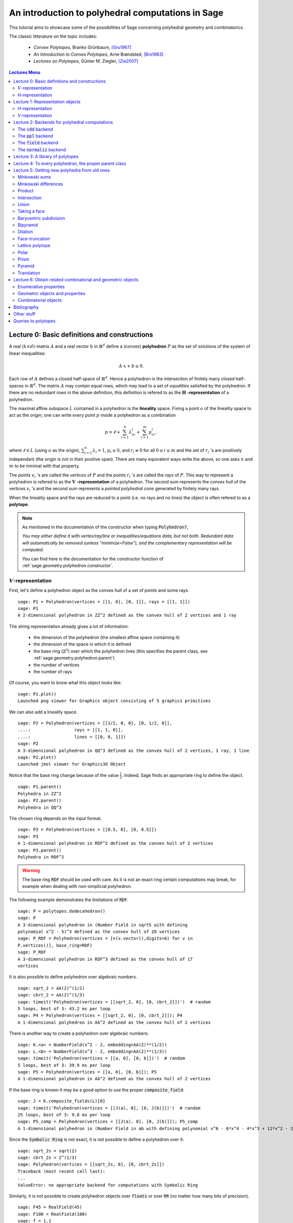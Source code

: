 .. -*- coding: utf-8 -*-

.. linkall

.. _lectures:

==================================================
An introduction to polyhedral computations in Sage
==================================================

.. MODULEAUTHOR:: sarah-marie belcastro <smbelcas@toroidalsnark.net>, Jean-Philippe Labbé <labbe@math.fu-berlin.de>

This tutorial aims to showcase some of the possibilities of Sage concerning
polyhedral geometry and combinatorics.

The classic litterature on the topic includes:

 - *Convex Polytopes*, Branko Grünbaum, [Gru1967]_
 - *An Introduction to Convex Polytopes*, Arne Brøndsted, [Bro1983]_
 - *Lectures on Polytopes*, Günter M. Ziegler, [Zie2007]_

.. contents:: Lectures Menu
    :depth: 2

Lecture 0: Basic definitions and constructions
==============================================

A real :math:`(k\times d)`-matrix :math:`A` and a real vector :math:`b`
in :math:`\mathbb{R}^d` define a (convex) **polyhedron** :math:`P` as the set of solutions 
of the system of linear inequalities:

.. MATH::
    A\cdot x + b \geq 0.

Each row of :math:`A` defines a closed half-space of :math:`\mathbb{R}^d`.
Hence a polyhedron is the intersection of finitely many closed half-spaces in
:math:`\mathbb{R}^d`. The matrix :math:`A` may contain equal rows, which may lead to a
set of *equalities* satisfied by the polyhedron. If there are no redundant rows 
in the above definition, this definition is refered to as the 
:math:`\mathbf{H}` **-representation** of a polyhedron.

The maximal affine subspace :math:`L` contained in a polyhedron is the
**lineality** space. Fixing a point :math:`o` of the lineality space to act 
as the *origin*, one can write every point :math:`p` inside a polyhedron as a combination

.. MATH::
    p = \ell +\sum_{i=1}^{n}\lambda_iv_i+\sum_{i=1}^{m}\mu_ir_i,

where :math:`\ell\in L` (using :math:`o` as the origin), :math:`\sum_{i=1}^n\lambda_i=1`, 
:math:`\mu_i\geq0`, and :math:`r_i\neq0` for all :math:`0\leq i\leq m` and the 
set of :math:`r_i` 's are positively independant (the origin is not in their positive span). 
There are many equivalent ways write the above, so one asks :math:`n` and :math:`m` 
to be minimal with that property.

The points :math:`v_i` 's are called the *vertices* of :math:`P` and the points
:math:`r_i` 's are called the *rays* of :math:`P`.
This way to represent a polyhedron is refered to as the
:math:`\mathbf{V}` **-representation** of a polyhedron. The second sum represents the *convex
hull* of the vertices :math:`v_i` 's and the second sum represents a *pointed
polyhedral cone* generated by finitely many rays.

When the lineality space and the rays are reduced to a point (i.e. no rays and
no lines) the object is often refered to as a **polytope**.

.. note :: As mentioned in the documentation of the constructor when typing :code:`Polyhedron?`, 

    *You may either define it with vertex/ray/line or
    inequalities/equations data, but not both. Redundant data will
    automatically be removed (unless "minimize=False"), and the
    complementary representation will be computed.*

    You can find here is the documentation for the constructor function of :ref:`sage.geometry.polyhedron.constructor`.

:math:`V`-representation
------------------------

First, let's define a polyhedron object as the convex hull of a set of points
and some rays.

::

    sage: P1 = Polyhedron(vertices = [[1, 0], [0, 1]], rays = [[1, 1]])
    sage: P1
    A 2-dimensional polyhedron in ZZ^2 defined as the convex hull of 2 vertices and 1 ray

.. end of output

The string representation already gives a lot of information:

 - the dimension of the polyhedron (the smallest affine space containing it)
 - the dimension of the space in which it is defined
 - the base ring (:math:`\mathbb{Z}^2`) over which the polyhedron lives (this specifies the parent class, see :ref:`sage.geometry.polyhedron.parent`)
 - the number of vertices
 - the number of rays

Of course, you want to know what this object looks like:

::

    sage: P1.plot()
    Launched png viewer for Graphics object consisting of 5 graphics primitives

.. end of output

We can also add a lineality space.

::

    sage: P2 = Polyhedron(vertices = [[1/2, 0, 0], [0, 1/2, 0]],
    ....:                 rays = [[1, 1, 0]],
    ....:                 lines = [[0, 0, 1]])
    sage: P2
    A 3-dimensional polyhedron in QQ^3 defined as the convex hull of 2 vertices, 1 ray, 1 line
    sage: P2.plot()
    Launched jmol viewer for Graphics3d Object

.. end of output

Notice that the base ring change because of the value :math:`\frac{1}{2}`.
Indeed, Sage finds an appropriate ring to define the object.

::

    sage: P1.parent()
    Polyhedra in ZZ^2
    sage: P2.parent()
    Polyhedra in QQ^3

.. end of output

The chosen ring depends on the input format.

::

    sage: P3 = Polyhedron(vertices = [[0.5, 0], [0, 0.5]])
    sage: P3
    A 1-dimensional polyhedron in RDF^2 defined as the convex hull of 2 vertices
    sage: P3.parent()
    Polyhedra in RDF^2

.. end of output

.. WARNING::

    The base ring :code:`RDF` should be used with care. As it is not an exact
    ring certain computations may break, for example when dealing with
    non-simplicial polyhedron.


The following example demonstrates the limitations of :code:`RDF`.

::

    sage: P = polytopes.dodecahedron()
    sage: P
    A 3-dimensional polyhedron in (Number Field in sqrt5 with defining
    polynomial x^2 - 5)^3 defined as the convex hull of 20 vertices
    sage: P_RDF = Polyhedron(vertices = [n(v.vector(),digits=6) for v in
    P.vertices()], base_ring=RDF)
    sage: P_RDF
    A 3-dimensional polyhedron in RDF^3 defined as the convex hull of 17
    vertices

.. end of output

It is also possible to define polyhedron over algebraic numbers.

::

    sage: sqrt_2 = AA(2)^(1/2)
    sage: cbrt_2 = AA(2)^(1/3)
    sage: timeit('Polyhedron(vertices = [[sqrt_2, 0], [0, cbrt_2]])')  # random
    5 loops, best of 3: 43.2 ms per loop
    sage: P4 = Polyhedron(vertices = [[sqrt_2, 0], [0, cbrt_2]]); P4
    A 1-dimensional polyhedron in AA^2 defined as the convex hull of 2 vertices

.. end of output

There is another way to create a polyhedron over algebraic numbers:

::

    sage: K.<a> = NumberField(x^2 - 2, embedding=AA(2)**(1/2))
    sage: L.<b> = NumberField(x^3 - 2, embedding=AA(2)**(1/3))
    sage: timeit('Polyhedron(vertices = [[a, 0], [0, b]])')  # random
    5 loops, best of 3: 39.9 ms per loop
    sage: P5 = Polyhedron(vertices = [[a, 0], [0, b]]); P5
    A 1-dimensional polyhedron in AA^2 defined as the convex hull of 2 vertices

.. end of output

If the base ring is known it may be a good option to use the proper :code:`composite_field`:

::

    sage: J = K.composite_fields(L)[0]
    sage: timeit('Polyhedron(vertices = [[J(a), 0], [0, J(b)]])')  # random
    25 loops, best of 3: 9.8 ms per loop
    sage: P5_comp = Polyhedron(vertices = [[J(a), 0], [0, J(b)]]); P5_comp
    A 1-dimensional polyhedron in (Number Field in ab with defining polynomial x^6 - 6*x^4 - 4*x^3 + 12*x^2 - 24*x - 4)^2 defined as the convex hull of 2 vertices

.. end of output

Since the :code:`Symbolic Ring` is not exact, it is not possible to define a
polyhedron over it:

::

    sage: sqrt_2s = sqrt(2)
    sage: cbrt_2s = 2^(1/3)
    sage: Polyhedron(vertices = [[sqrt_2s, 0], [0, cbrt_2s]])
    Traceback (most recent call last):
    ...
    ValueError: no appropriate backend for computations with Symbolic Ring

.. end of output

Similarly, it is not possible to create polyhedron objects over :code:`floats`
or over :code:`RR` (no matter how many bits of precision).

::

    sage: F45 = RealField(45)
    sage: F100 = RealField(100)
    sage: f = 1.1
    sage: Polyhedron(vertices=[[F45(f)]])
    Traceback (most recent call last):
    ...
    ValueError: no appropriate backend for computations with Real Field with 45
    bits of precision
    sage: Polyhedron(vertices=[[F100(f)]])
    Traceback (most recent call last):
    ...
    ValueError: no appropriate backend for computations with Real Field with
    100 bits of precision
    
    sage: FLOATS EXAMPLE

.. end of output

There is one exception, when the number of bits of precision is 53, then the
base ring is converted to :code:`RDF`:

::

    sage: F53 = RealField(53)
    sage: Polyhedron(vertices=[[F53(f)]])
    A 0-dimensional polyhedron in RDF^1 defined as the convex hull of 1 vertex
    sage: type(Polyhedron(vertices=[[F53(f)]]))
    <class 'sage.geometry.polyhedron.backend_cdd.Polyhedra_RDF_cdd_with_category.element_class'>

.. end of output

This behavior can be seen as wrong, but it allows the following to be
acceptable by Sage:

::

    sage: Polyhedron([(1.0, 2.3), (3.5, 2.0)])
    A 1-dimensional polyhedron in RDF^2 defined as the convex hull of 2 vertices

.. end of output

without having specified the base ring :code:`RDF` by the user.


`H`-representation
------------------

If a polyhedron object was constructed via a :math:`V`-representation, Sage can provide 
the :math:`H`-representation of the object. 

::

    sage: for h in P1.Hrepresentation():
    ....:     print h
    An inequality (1, 1) x - 1 >= 0
    An inequality (1, -1) x + 1 >= 0
    An inequality (-1, 1) x + 1 >= 0

.. end of output

Each line gives a row of the matrix :math:`A` and an entry of the vector :math:`b`.
The variable :math:`x` is a vector in the ambient space where :code:`P1` is
defined. The :math:`H`-representation may contain equations:

::

    sage: P3.Hrepresentation()
    (An equation (1.0, 1.0) x - 0.5 == 0,
     An inequality (-2.0, 0.0) x + 1.0 >= 0,
     An inequality (1.0, 0.0) x + 0.0 >= 0)

.. end of output

The construction of a polyhedron object via its :math:`H`-representation,
requires a precise format. Each inequality :math:`(a_{i1}, \dots, a_{id})\cdot
x + b_i \geq 0` must be written as :code:`[b_i,a_i1, ..., a_id]`. 

::

    sage: P3_H = Polyhedron(ieqs = [[1.0, -2, 0], [0, 1, 0]], eqns = [[-0.5, 1, 1]])
    sage: P3 == P3_H
    True
    sage: P3_H.Vrepresentation()
    (A vertex at (0.0, 0.5), A vertex at (0.5, 0.0))

.. end of output

It is worth using the parameter :code:`eqns` to shorten the construction of the
object. In the following example, the first four rows are the negative of the
second group of four rows.

::

    sage: H = [[0, 0, 0, 0, 0, 0, 0, 0, 1],
    ....:  [0, 0, 0, 0, 0, 0, 1, 0, 0],
    ....:  [-2, 1, 1, 1, 1, 1, 0, 0, 0],
    ....:  [0, 0, 0, 0, 0, 0, 0, 1, 0],
    ....:  [0, 0, 0, 0, 0, 0, 0, 0, -1],
    ....:  [0, 0, 0, 0, 0, 0, -1, 0, 0],
    ....:  [2, -1, -1, -1, -1, -1, 0, 0, 0],
    ....:  [0, 0, 0, 0, 0, 0, 0, -1, 0],
    ....:  [2, -1, -1, -1, -1, 0, 0, 0, 0],
    ....:  [0, 0, 0, 0, 1, 0, 0, 0, 0],
    ....:  [0, 0, 0, 1, 0, 0, 0, 0, 0],
    ....:  [0, 0, 1, 0, 0, 0, 0, 0, 0],
    ....:  [-1, 1, 1, 1, 1, 0, 0, 0, 0],
    ....:  [1, 0, 0, -1, 0, 0, 0, 0, 0],
    ....:  [0, 1, 0, 0, 0, 0, 0, 0, 0],
    ....:  [1, 0, 0, 0, -1, 0, 0, 0, 0],
    ....:  [1, 0, -1, 0, 0, 0, 0, 0, 0],
    ....:  [1, -1, 0, 0, 0, 0, 0, 0, 0]]
    sage: timeit('Polyhedron(ieqs = H)')  # random
    125 loops, best of 3: 5.99 ms per loop
    sage: timeit('Polyhedron(ieqs = H[8:], eqns = H[:4])')  # random
    125 loops, best of 3: 4.78 ms per loop
    sage: Polyhedron(ieqs = H) == Polyhedron(ieqs = H[8:], eqns = H[:4])
    True

.. end of output

Of course, this is a toy example, but it is generally worth to preprocess 
the data before defining the polyhedron if possible.


Lecture 1: Representation objects
===================================

Many objects are related to the :math:`H`- and :math:`V`-representations. Sage 
has classes implemented for them.

`H`-representation
------------------

You can store the :math:`H`-representation in a variable and use the
inequalities and equalities as objects. 

::

    sage: P3_QQ = Polyhedron(vertices = [[0.5, 0], [0, 0.5]], base_ring=QQ)
    sage: HRep = P3_QQ.Hrepresentation()
    sage: H1 = HRep[0]; H1
    An equation (2, 2) x - 1 == 0
    sage: H2 = HRep[1]; H2
    An inequality (0, -2) x + 1 >= 0
    sage: H1.<tab>
    sage: H1.A()
    (2, 2)
    sage: H1.b()
    -1
    sage: H1.is_equation()
    True
    sage: H1.is_inequality()
    False
    sage: H1.contains(vector([0,0]))
    False
    sage: H2.contains(vector([0,0]))
    True
    sage: H1.is_incident(H2)
    True

.. end of output


`V`-representation
------------------

Similarly, you can access to vertices, rays and lines of the polyhedron.

::

    sage: VRep = P2.Vrepresentation(); VRep
    (A line in the direction (0, 0, 1),
     A vertex at (0, 1/2, 0),
     A vertex at (1/2, 0, 0),
     A ray in the direction (1, 1, 0))
    sage: L = VRep[0]; L
    A line in the direction (0, 0, 1)
    sage: V = VRep[1]; V
    A vertex at (0, 1/2, 0)
    sage: R = VRep[3]; R
    A ray in the direction (1, 1, 0)
    sage: L.is_line()
    True
    sage: L.is_incident(V)
    True
    sage: R.is_incident(L)
    False
    sage: L.vector()
    (0, 0, 1)
    sage: V.vector()
    (0, 1/2, 0)

.. end of output

Lecture 2: Backends for polyhedral computations
===============================================

To deal with polyhedron objects, Sage currently has four backends available.
These backends offer various functionalities and have their own specific strengths and limitations.

 - :ref:`sage.geometry.polyhedron.backend_cdd`

   - `The cdd and cddplus homepage <https://www.inf.ethz.ch/personal/fukudak/cdd_home/>`_

 - :ref:`sage.geometry.polyhedron.backend_ppl`

   - `The Parma Polyhedra Library homepage <http://bugseng.com/products/ppl/>`_

 - :ref:`sage.geometry.polyhedron.backend_field`

   - This is a :code:`python` backend that provides an implementation of
     polyhedron over irrational coordinates.
 
 - :ref:`sage.geometry.polyhedron.backend_normaliz`, (requires the optional package :code:`pynormaliz`)

   - `Normaliz Homepage <https://www.normaliz.uni-osnabrueck.de/>`_


The default backend is :code:`ppl`. Whenever one needs **speed** it is good to try out 
the different backends. The backend :code:`field` is **not** specifically designed
for dealing with extremal computations.

The :code:`cdd` backend
-----------------------

In order to use a specific backend, we specify the :code:`backend` parameter.

::

    sage: P1_cdd = Polyhedron(vertices = [[1, 0], [0, 1]], rays = [[1, 1]], backend='cdd')
    sage: P1_cdd
    A 2-dimensional polyhedron in QQ^2 defined as the convex hull of 2 vertices and 1 ray

.. end of output

A priori, it seems that nothing changed, but ...

::

    sage: P1_cdd.parent()
    Polyhedra in QQ^2

.. end of output

The polyhedron :code:`P1_cdd` is now considered as a rational polyhedron by the
backend :code:`cdd`. We can also check the backend and the parent using
:code:`type`:

::

    sage: type(P1_cdd)
    <class 'sage.geometry.polyhedron.backend_cdd.Polyhedra_QQ_cdd_with_category.element_class'>
    sage: type(P1)
    <class 'sage.geometry.polyhedron.backend_ppl.Polyhedra_ZZ_ppl_with_category.element_class'>

.. end of output

We *clearly* (!) see

  - the backend used (ex: :code:`backend_cdd`)
  - followed by a dot ''.''
  - the parent (ex: :code:`Polyhedra_QQ`) followed again by the backend,

and you can safely ignore the rest for the purpose of this tutorial.

The :code:`cdd` backend accepts also entries in :code:`RDF`:

::

    sage: P3_cdd = Polyhedron(vertices = [[0.5, 0], [0, 0.5]], backend='cdd')
    sage: P3_cdd
    A 1-dimensional polyhedron in RDF^2 defined as the convex hull of 2 vertices

.. end of output

but not algebraic or symbolic values:

::

    sage: P4_cdd = Polyhedron(vertices = [[sqrt_2, 0], [0, cbrt_2]], backend='cdd')
    Traceback (most recent call last):
    ...
    ValueError: No such backend (=cdd) implemented for given basering (=Algebraic Real Field).

    sage: P5_cdd = Polyhedron(vertices = [[sqrt_2s, 0], [0, cbrt_2s]], backend='cdd')
    Traceback (most recent call last):
    ...
    ValueError: No such backend (=cdd) implemented for given basering (=Symbolic Ring).

.. end of output

It is possible to get the :code:`cdd` format of any polyhedron object defined
over :math:`\mathbb{Z}`, :math:`\mathbb{Q}`, or :code:`RDF`:

::

    sage: print P1.cdd_Vrepresentation()
    V-representation
    begin
     3 3 rational
     0 1 1
     1 0 1
     1 1 0
    end
    sage: print P3.cdd_Hrepresentation()
    H-representation
    begin
     3 3 real
     1.5 -1.0 1.0
     -1.5 1.0 1.5
     1.0 1.0 -1.0
    end

.. end of output

You can also write this data to a file using the method :code:`.write_cdd_Hrepresentation(filename)`
or :code:`.write_cdd_Vrepresentation(filename)`, where :code:`filename` is a
string containing a path to a file to be written.


The :code:`ppl` backend
-----------------------

The :code:`ppl` is the default backend for polyhedron objects.

::

    sage: type(P1)
    <class 'sage.geometry.polyhedron.backend_ppl.Polyhedra_ZZ_ppl_with_category.element_class'>
    sage: type(P2)
    <class 'sage.geometry.polyhedron.backend_ppl.Polyhedra_QQ_ppl_with_category.element_class'>
    sage: type(P3)  # has entries like 0.5
    <class 'sage.geometry.polyhedron.backend_cdd.Polyhedra_RDF_cdd_with_category.element_class'>

.. end of output

As you see, it does not accepts values in :code:`RDF` and the polyhedron constructor 
used the :code:`cdd` backend.


The :code:`field` backend
-------------------------

As it turns out, the rational numbers do not suffice to represent all combinatorial 
types of polytopes. For example, Perles constructed a `8`-dimensional polytope with
`12` vertices which does not have a realization with rational coordinates.
Furthermore, if one wants a realization to have
specific geometric property, such as symmetry, one also sometimes need
irrational coordinates.

The backend :code:`field` provides the necessary tools to deal with such
examples.

::

    sage: D = polytopes.dodecahedron()
    sage: D
    A 3-dimensional polyhedron in (Number Field in sqrt5 with defining polynomial x^2 - 5)^3 defined as the convex hull of 20 vertices
    sage: type(D)
    <class 'sage.geometry.polyhedron.backend_field.Polyhedra_field_with_category.element_class'>

.. end of output

Any time that the coordinates should be in an extension of the rational, the
backend :code:`field` is called.

::

    sage: P4.parent()
    Polyhedra in AA^2
    sage: P5.parent()
    Polyhedra in AA^2
    sage: type(P4)
    <class 'sage.geometry.polyhedron.backend_field.Polyhedra_field_with_category.element_class'>
    sage: type(P5)
    <class 'sage.geometry.polyhedron.backend_field.Polyhedra_field_with_category.element_class'>

.. end of output

The :code:`normaliz` backend
----------------------------

The fourth backend is :code:`normaliz` and is an optional Sage package.

::

    sage: P1_normaliz = Polyhedron(vertices = [[1, 0], [0, 1]], rays = [[1, 1]], backend='normaliz')  # optional - pynormaliz
    sage: type(P1_normaliz)                                                                           # optional - pynormaliz
    <class 'sage.geometry.polyhedron.backend_normaliz.Polyhedra_ZZ_normaliz_with_category.element_class'>
    sage: P2_normaliz = Polyhedron(vertices = [[1/2, 0, 0], [0, 1/2, 0]],                             # optional - pynormaliz
    ....:                 rays = [[1, 1, 0]],
    ....:                 lines = [[0, 0, 1]], backend='normaliz')
    sage: type(P2_normaliz)                                                                           # optional - pynormaliz
    <class 'sage.geometry.polyhedron.backend_normaliz.Polyhedra_QQ_normaliz_with_category.element_class'>

.. end of output

This backend does not work with :code:`RDF`, or algebraic numbers or the :code:`Symbolic Ring`:

::

    sage: P3_normaliz = Polyhedron(vertices = [[0.5, 0], [0, 0.5]], backend='normaliz')             # optional - pynormaliz
    Traceback (most recent call last):
    ...
    ValueError: No such backend (=normaliz) implemented for given basering (=Real Double Field).

    sage: P4_normaliz = Polyhedron(vertices = [[sqrt_2, 0], [0, cbrt_2]], backend='normaliz')       # optional - pynormaliz
    Traceback (most recent call last):
    ... 
    ValueError: No such backend (=normaliz) implemented for given basering (=Algebraic Real Field).

    sage: P5_normaliz = Polyhedron(vertices = [[sqrt_2s, 0], [0, cbrt_2s]], backend='normaliz')     # optional - pynormaliz
    Traceback (most recent call last):
    ...
    ValueError: No such backend (=normaliz) implemented for given basering (=Symbolic Ring).

.. end of output

The backend :code:`normaliz` provides other methods such as 
:code:`integral_hull`, which also works on unbounded polyhedron.

::

    sage: P6 = Polyhedron(vertices = [[0, 0], [3/2, 0], [3/2, 3/2], [0, 3]], backend='normaliz')  # optional - pynormaliz
    sage: IH = P6.integral_hull(); IH                                                             # optional - pynormaliz
    A 2-dimensional polyhedron in QQ^2 defined as the convex hull of 4 vertices
    sage: P6.plot(color='blue')+IH.plot(color='red')                                              # optional - pynormaliz
    Launched png viewer for Graphics object consisting of 12 graphics primitives
    sage: P1_normaliz.integral_hull()                                                             # optional - pynormaliz
    A 2-dimensional polyhedron in ZZ^2 defined as the convex hull of 2 vertices and 1 ray

.. end of output

Lecture 3: A library of polytopes
==================================

There are a lot of polytopes that are readily available in the library, see
:ref:`sage.geometry.polyhedron.library`. Have a look at them to see if your
polytope is already defined!

::

    sage: A = polytopes.buckyball(); A  # long time up to 20sec
    A 3-dimensional polyhedron in (Number Field in sqrt5 with defining polynomial x^2 - 5)^3 defined as the convex hull of 60 vertices
    sage: B = polytopes.cross_polytope(4); B
    A 4-dimensional polyhedron in ZZ^4 defined as the convex hull of 8 vertices
    sage: C = polytopes.cyclic_polytope(3,10); C
    A 3-dimensional polyhedron in QQ^3 defined as the convex hull of 10 vertices
    sage: E = polytopes.snub_cube(); E
    A 3-dimensional polyhedron in RDF^3 defined as the convex hull of 24 vertices
    sage: polytopes.<tab>  # to view all the possible polytopes

.. end of output


Lecture 4: To every polyhedron, the proper parent class
=======================================================

In order to **know all the methods that a polyhedron object has** one has to look into its :code:`base class`:

 - :ref:`sage.geometry.polyhedron.base` : This is the generic class for Polyhedron related objects.
 - :ref:`sage.geometry.polyhedron.base_ZZ`
 - :ref:`sage.geometry.polyhedron.base_QQ`
 - :ref:`sage.geometry.polyhedron.base_RDF`

Don't be surprised if the classes look empty! The classes mainly contain private
methods that implement some comparison methods: to verify equality and inequality 
of numbers in the base ring and other internal functionalities.



Lecture 5: Getting new polyhedra from old ones
===============================================

It is possible to apply various constructions once one has a polyhedron object.
Here is a - not necessarily complete - list of operations.

Minkowski sums
--------------

It is possible to do Minkowski sums of polyhedron, using two syntaxes.

::

    sage: P1.Minkowski_sum(P3)
    A 2-dimensional polyhedron in RDF^2 defined as the convex hull of 2 vertices and 1 ray

    sage: P1 + P3
    A 2-dimensional polyhedron in RDF^2 defined as the convex hull of 2 vertices and 1 ray

.. end of output

Minkowski differences
---------------------

After adding, one would like to substract:

::

    sage: Cube = polytopes.cube()
    sage: Square = Polyhedron(vertices = [[1, -1, -1], [1, -1, 1], [1, 1, -1], [1, 1, 1]])
    
    sage: Cube.Minkowski_difference(Square)
    A 1-dimensional polyhedron in ZZ^3 defined as the convex hull of 2 vertices
    sage: Square.Minkowski_difference(Cube)
    A 0-dimensional polyhedron in ZZ^3 defined as the convex hull of 1 vertex

    sage: Cube - Square
    A 1-dimensional polyhedron in ZZ^3 defined as the convex hull of 2 vertices
    sage: Square - Cube
    A 0-dimensional polyhedron in ZZ^3 defined as the convex hull of 1 vertex
    
.. end of output

Product
-------

It is also possible to multiply polyhedron:

::

    sage: P1.product(P3)
    A 3-dimensional polyhedron in RDF^4 defined as the convex hull of 4 vertices and 1 ray

    sage: P1 * P3
    A 3-dimensional polyhedron in RDF^4 defined as the convex hull of 4 vertices and 1 ray

.. end of output

Intersection
------------

Of course, it is possible to intersect two polyhedron objects:

::

    sage: P1.intersection(P7)
    A 2-dimensional polyhedron in ZZ^2 defined as the convex hull of 4 vertices

    sage: P1_and_P7 = P1 & P7; P1_and_P7
    A 2-dimensional polyhedron in ZZ^2 defined as the convex hull of 4 vertices

.. end of output

Union
---------

It is also possible to take the *set theoretic* union of two polyhedron
objects. It does the union of vertices, rays and lines to form the convex hull
of the two objects.

::

    sage: R1 = Polyhedron(rays = [[-1]])
    sage: R2 = Polyhedron(rays = [[1]])
    sage: R1.convex_hull(R2)
    A 1-dimensional polyhedron in ZZ^1 defined as the convex hull of 1 vertex and 1 line

    sage: P1_union_P7 = P1.convex_hull(P7)
    sage: P1_union_P7
    A 2-dimensional polyhedron in ZZ^2 defined as the convex hull of 2 vertices
    and 2 rays
    sage: P1_union_P7.vertices()
    (A vertex at (3, 0), A vertex at (1, 0))
    sage: P1_union_P7.rays()
    (A ray in the direction (-1, 1), A ray in the direction (1, 1))

.. end of output

Taking a face
-------------

It is possible to obtain each face of a polyhedron.

::

    sage: for f in P1.faces(1):
    ....:     print f.ambient_Vrepresentation()
    (A vertex at (0, 1), A ray in the direction (1, 1))
    (A vertex at (0, 1), A vertex at (1, 0))
    (A vertex at (1, 0), A ray in the direction (1, 1))

.. end of output

Faces remember the polyhedron it comes from and can also become a polyhedron
object on its own.

::

    sage: f = P1.faces(1)[0]
    sage: f.polyhedron() is P1
    True

    sage: f.as_polyhedron()
    A 1-dimensional polyhedron in ZZ^2 defined as the convex hull of 1 vertex and 1 ray

.. end of output

Barycentric subdivision
-----------------------

What is the barycentric subdivision of the simplex?

::

    sage: S = polytopes.simplex(3); S
    A 3-dimensional polyhedron in ZZ^4 defined as the convex hull of 4 vertices
    sage: BS = S.barycentric_subdivision(); BS
    A 3-dimensional polyhedron in QQ^4 defined as the convex hull of 14 vertices

.. end of output

Hint: it is the polar dual of a polytope in the library.

Bipyramid
---------

The bipyramid is similar to the suspension in topology. It increases the
dimension of the polytope by 1.

::

    sage: Cube.bipyramid()
    A 4-dimensional polyhedron in ZZ^4 defined as the convex hull of 10
    vertices

.. end of output

Dilation
--------

It is possible to dilate a polyhedron by an arbitrary scalar.

::

    sage: D_P1 = P1.dilation(AA(sqrt(2))); D_P1.vertices()
    (A vertex at (0, 1.414213562373095?), A vertex at (1.414213562373095?, 0))

    sage: P8 = Polyhedron(vertices = [[0, 0], [1, 0], [0, 1]])
    sage: 2*P8
    A 2-dimensional polyhedron in ZZ^2 defined as the convex hull of 3 vertices
    sage: P8.dilation(2) == 2*P8
    True

.. end of output

Face-truncation
---------------

It is possible to truncate a specific face of a polyhedron. One can also change
the angle of the truncation and how deep the cut is done. 

::

    sage: my_face = P1.faces(0)[0]  # This is a vertex-face
    sage: Trunc1_P1 = P1.face_truncation(P1.faces(0)[0])
    sage: Trunc1_P1.plot()
    Launched png viewer for Graphics object consisting of 6 graphics primitives
    sage: Trunc_P2 = P1.face_truncation(P1.faces(0)[0],linear_coefficients=(1, 1/2), cut_frac=3/4)
    sage: Trunc_P2.plot()
    Launched png viewer for Graphics object consisting of 6 graphics primitives

.. end of output

Lattice polytope
----------------

This method returns an encompassing lattice polytope.

::

    sage: LP = P3_QQ.lattice_polytope(envelope=True)  # envelope=True for rational polytopes
    sage: LP.vertices()
    M(0, 0),
    M(0, 1),
    M(1, 0)
    in 2-d lattice M

.. end of output

Polar
-----

The polar polytope is only defined for compact, or bounded, polyhedron.

::

    sage: P3.polar()
    A 2-dimensional polyhedron in RDF^2 defined as the convex hull of 2 vertices and 1 line

    sage: P2.polar()
    Traceback (most recent call last):
    ...
    AssertionError: Not a polytope.

.. end of output

Prism
-----

The prism construction is the same as taking the Minkowski sum of the
polyhedorn with a segment (a 1-dimensional polytope) in an orthogonal space.

::

    sage: P1.prism()
    A 3-dimensional polyhedron in ZZ^3 defined as the convex hull of 4 vertices and 1 ray

.. end of output

Pyramid
-------

Similar, the pyramid is a join of a vertex with the polyhedron.

::

    sage: (P1_and_P7).pyramid()
    A 3-dimensional polyhedron in ZZ^3 defined as the convex hull of 5 vertices

.. end of output

Translation
-----------

One can translate a polyhedron by a vector.

::

    sage: (P1_and_P7).vertices()
    (A vertex at (2, 3),
     A vertex at (3, 2),
     A vertex at (2, 1),
     A vertex at (1, 2))
    sage: P1P7_translate = (P1_and_P7).translation([-1, 0])
    sage: P1P7_translate.vertices()
    (A vertex at (0, 2),
     A vertex at (1, 1),
     A vertex at (1, 3),
     A vertex at (2, 2))
    
    sage: P1_and_P7.find_translation(P17_translate)
    (-1, 0)
    sage: P1_and_P7.find_translation(P2)
    Traceback (most recent call last):
    ...
    ValueError: polyhedron is not a translation of self

.. end of output

Lecture 6: Obtain related combinatorial and geometric objects
==============================================================

Once one constructed the polyhedron object, one would like to know some
combinatorial and geometric information about this object.


Enumerative properties
----------------------

Dimensions
~~~~~~~~~~~~

The ambient dimension is the dimension of the space in which the object is
defined:

::

    sage: P1 = Polyhedron(vertices = [[1, 0], [0, 1]], rays = [[1, 1]])
    sage: P1.ambient_dim()
    2

.. end of output

Whereas the dimension of the object is the dimension of the smallest affine
subspace containing it.

::

    sage: Polyhedron(rays = [[1, 1]])
    A 1-dimensional polyhedron in ZZ^2 defined as the convex hull of 1 vertex
    and 1 ray
    sage: Polyhedron(rays = [[1, 1]]).dim()
    1
    sage: Polyhedron(rays = [[1, 1]]).dimension()
    1

.. end of output

:math:`f`-vector
~~~~~~~~~~~~~~~~~

The :math:`f`-vector contains the number of faces of the object ordered by
increasing dimension:

The cube has 8 vertices, 12 edges and 6 polygons:

::

    sage: Cube.f_vector()
    (1, 8, 12, 6, 1)

.. end of output

One can also ask the :math:`f`-vector of unbounded polyhedron. :code:`P1` has 2
vertices and 3 edges.

::

    sage: P1.f_vector()
    (1, 2, 3, 1)

.. end of output

Number of representation objects
~~~~~~~~~~~~~~~~~~~~~~~~~~~~~~~~

The number of objects used in each representations is stored in 
several methods:

::

    sage: P1.n_Hrepresentation()  # The number of elements in the H-representation
    3
    sage: P1.n_Vrepresentation()  # The number of elements in the V-representation
    3

    sage: P1.n_equations()
    0
    sage: P1.n_inequalities()
    3
    sage: P1.n_lines()
    0
    sage: P1.n_rays()
    1

    sage: P1.n_vertices()
    2
    sage: P1.n_facets()
    3

.. end of output

Geometric objects and properties
--------------------------------

Center and Representative point
~~~~~~~~~~~~~~~~~~~~~~~~~~~~~~~

The :code:`center` returns the average of the vertices while the
:code:`representative_point` returns a point in the interior as far as it is
possible; if the polyhedron is not full dimensional a point in the relative
interior is returned.

::

    sage: P1.center()
    (1/2, 1/2)
    sage: P1.representative_point()
    (3/2, 3/2)

    sage: P6.representative_point()  # optional - normaliz
    (3/4, 9/8)

.. end of output

Containment
~~~~~~~~~~~

Testing if a polyhedron contains a point is done as follows.

::

    sage: P1_and_P7.interior_contains([2,2])
    True
    sage: P1_and_P7.interior_contains([2,1])
    False
    sage: P1_and_P7.contains([2,1])
    True

.. end of output

Face and Normal fans
~~~~~~~~~~~~~~~~~~~~

The *face fan* and the *normal fan* are two structures encoding geometrical
data of the polyhedron.

::

    sage: FaceFan(Cube)
    Rational polyhedral fan in 3-d lattice M
    sage: NormalFan(P1_and_P7)
    Rational polyhedral fan in 2-d lattice N

.. end of output

Gale transform
~~~~~~~~~~~~~~

The Gale transform -- also called *Gale dual* -- is useful to study polytopes
with few vertices. It allows to visualize polytopes and linear relations
between the vertices in a relatively small dimensional space.

::

    sage: CP = polytopes.cyclic_polytope(5,8)  # A 5-dim. polytope with 8 vertices
    sage: CP.gale_transform()
    [(1, 0), (0, 1), (-21, -6), (70, 15), (-105, -20), (84, 15), (-35, -6), (6, 1)]

.. end of ouput

Hyperplane arrangement
~~~~~~~~~~~~~~~~~~~~~~

You can obtain the hyperplane arrangement given by the
:math:`H`-representation as an hyperplane arrangement object.

::

    sage: CP.hyperplane_arrangement()
    Arrangement of 30 hyperplanes of dimension 5 and rank 5

.. end of output

Integral points
~~~~~~~~~~~~~~~

You can count integer points as follows. The package :code:`latte_int` is
a useful addition in this kind of computations. You can install it by typing

.. CODE::

    sage -i latte_int

.. end of output

in a console.

::
    
    sage: Square.integral_points()
    ((1, -1, -1),
     (1, -1, 0),
     (1, -1, 1),
     (1, 0, -1),
     (1, 0, 0),
     (1, 0, 1),
     (1, 1, -1),
     (1, 1, 0),
     (1, 1, 1))
    sage: Square.integral_points_count()  # optional - latte_int
    9

.. end of output

Radius and radius square
~~~~~~~~~~~~~~~~~~~~~~~~

The radius is the distance from the vertices to the center. All rays and lines
are ignored.

::

    sage: P1.radius()
    sqrt(1/2)
    sage: P1.radius_square()
    1/2

    sage: P6.radius()  # optional - normaliz
    3/8*sqrt(29)
    sage: P6.radius_square()  # optional - normaliz
    261/64

.. end of output

Corresponding linear program
~~~~~~~~~~~~~~~~~~~~~~~~~~~~

If you would like to use some linear programming on your polyhedron object, use
the :code:`to_linear_program` method to obtain the corresponding linear program object.

::

    sage: P1.to_linear_program()
    Mixed Integer Program  ( maximization, 2 variables, 3 constraints )
    sage: P2.to_linear_program()
    Mixed Integer Program  ( maximization, 3 variables, 3 constraints )
    sage: P3.to_linear_program()
    Mixed Integer Program  ( maximization, 2 variables, 3 constraints )
    sage: P4.to_linear_program()
    Mixed Integer Program  ( maximization, 2 variables, 3 constraints )
    sage: P6.to_linear_program()  # optional - normaliz
    Mixed Integer Program  ( maximization, 2 variables, 4 constraints )
    sage: CP.to_linear_program()
    Mixed Integer Program  ( maximization, 5 variables, 30 constraints )

.. end of output

Triangulation
~~~~~~~~~~~~~

You can triangulate a bounded polyhedron.

::

    sage: T = CP.triangulate()
    sage: for t in T:
    ....:     print t
    (0, 1, 2, 3, 4, 5)
    (0, 1, 2, 3, 5, 6)
    (0, 1, 2, 3, 6, 7)
    (0, 1, 2, 3, 7, 8)
    (0, 1, 3, 4, 5, 6)
    (0, 1, 3, 4, 6, 7)
    (0, 1, 3, 4, 7, 8)
    (0, 1, 4, 5, 6, 7)
    (0, 1, 4, 5, 7, 8)
    (0, 1, 5, 6, 7, 8)
    (1, 2, 3, 4, 5, 6)
    (1, 2, 3, 4, 6, 7)
    (1, 2, 3, 4, 7, 8)
    (1, 2, 4, 5, 6, 7)
    (1, 2, 4, 5, 7, 8)
    (1, 2, 5, 6, 7, 8)
    (2, 3, 4, 5, 6, 7)
    (2, 3, 4, 5, 7, 8)
    (2, 3, 5, 6, 7, 8)
    (3, 4, 5, 6, 7, 8)
    sage: type(T)
    <class 'sage.geometry.triangulation.element.PointConfiguration_with_category.element_class'>

.. end of output

.. note:: 

    If one is interested in studying the triangulations of a polytope, it is
    worth considering the class :ref:`sage.geometry.triangulation.point_configuration`.

Volume
~~~~~~

The volume can be computed for full-dimensional bounded polyhedron. Setting
:code:`engine='lrs'` makes it possible to compute volumes of faces without
reducing the dimension of the ambient space.

::

    sage: P3.volume()
    0.0
    sage: CP.volume()
    1216512
    sage: Square.volume()
    0
    sage: Square.volume(engine='lrs')
    4.0
    sage: Cube.volume()
    8
    sage: Cube.volume(engine='lrs')
    8.0

.. end of output

Combinatorial objects
----------------------------

Face lattice
~~~~~~~~~~~~~

One of the most important object related to a polyhedron is its *face lattice*
that records faces ordered by inclusion.

::

    sage: FL = S.face_lattice()
    sage: BL = posets.BooleanLattice(4)
    sage: FL.is_isomorphic(BL)
    True

.. end of output

.. note ::

    If one is interested in checking the combinatorial isomorphism of two
    polyhedron objects, one should look at the `Combinatorial Isomorphism`_. 

Facet and Vertex adjacency matrices
~~~~~~~~~~~~~~~~~~~~~~~~~~~~~~~~~~~~

In order to know when two facets intersect or two vertices are contained in a
common face, one can looks at adjacency matrices.

::

    sage: Cube.facet_adjacency_matrix()
    [0 1 1 1 0 1]
    [1 0 1 1 1 0]
    [1 1 0 0 1 1]
    [1 1 0 0 1 1]
    [0 1 1 1 0 1]
    [1 0 1 1 1 0]

    sage: Cube.vertex_adjacency_matrix()
    [0 1 1 0 1 0 0 0]
    [1 0 0 1 0 1 0 0]
    [1 0 0 1 0 0 1 0]
    [0 1 1 0 0 0 0 1]
    [1 0 0 0 0 1 1 0]
    [0 1 0 0 1 0 0 1]
    [0 0 1 0 1 0 0 1]
    [0 0 0 1 0 1 1 0]

.. end of output

Graph or 1-skeleton
~~~~~~~~~~~~~~~~~~~~

The graph of a polyhedron consists of its vertices and edges.
For unbounded polyhedron, only the bounded edges are used.
There are two ways to get it.

::

    sage: K4 = graphs.CompleteGraph(4)
    sage: S.graph().is_isomorphic(K4)
    True
    sage: S.vertex_graph().is_isomorphic(K4)
    True

    sage: P1.graph()
    Graph on 2 vertices

.. end of output


Incidence matrix
~~~~~~~~~~~~~~~~~

The entries of the incidence matrix of a polyhedron object are indexed as

 - Rows :math:`\leftrightarrow` Vertices
 - Columns :math:`\leftrightarrow` Facets

There is a 1 when the corresponding vertex belongs to the corresponding facet
and a 0 otherwise.

::

    sage: Cube.incidence_matrix()
    [0 0 0 1 1 1]
    [1 0 0 1 0 1]
    [0 1 0 1 1 0]
    [1 1 0 1 0 0]
    [0 0 1 0 1 1]
    [1 0 1 0 0 1]
    [0 1 1 0 1 0]
    [1 1 1 0 0 0]

.. end of output

Vertex directed graph
~~~~~~~~~~~~~~~~~~~~~~

Given a linear functional, sometimes also called an *objective function*, one
can give a direction to the edges in the graph of the polyhedron from the
smallest to the biggest value given by the functional (the default setup).

When two vertices have the same value, then two oriented edges are placed
between them. Checkout how :code:`G1` and :code:`G2` look like with the
:code:`plot` method.

::

    sage: G1 = Cube.vertex_digraph(vector([1,1,1]))
    sage: G1.sinks()
    [A vertex at (1, 1, 1)]
    sage: G2 = Cube.vertex_digraph(vector([1,1,0]))
    sage: G2.sinks()
    []
    sage: G2.sources()
    []

.. end of output






Bibliography
=============

.. [Bro1983] Brondsted, A., An Introduction to Convex Polytopes, volume 90
             of Graduate Texts in Mathematics. Springer-Verlag, New York, 1983. ISBN
             978-1-4612-7023-2

.. [Gru1967] Grünbaum, B., Convex polytopes, volume 221 of Graduate Texts in
             Mathematics. Springer-Verlag, New York, 2003. ISBN
             978-1-4613-0019-9

.. [Zie2007] Ziegler, G. M., Lectures on polytopes, volume 152 of Graduate
             Texts in Mathematics. Springer-Verlag, New York, 2007. 
             ISBN 978-0-387-94365-7








Other stuff
============

Surely you want to compute the polar dual:

::

    sage: P1dual = P1.polar()
    sage: P1dual
    A 2-dimensional polyhedron in QQ^2 defined as the convex hull of 4 vertices

.. end of output

Check it out\-\-\-we started with an integer\-lattice polytope and dualized
to a rational\-lattice polytope.  Let's look at that.

 


::

    sage: P1dual.plot()
    Graphics object consisting of 6 graphics primitives


.. end of output

::

    sage: P1.plot() + P1dual.plot()
    Graphics object consisting of 12 graphics primitives


.. end of output

Oh, yeah, unless the polytope is unit\-sphere\-sized, the dual will be a
very different size.  Let's rescale.


::

    sage: ((1/4)*P1).plot() + (4*P1dual).plot()
    Graphics object consisting of 12 graphics primitives

.. end of output

If you think that looks a little bit shady, you're correct.  Here is an
example that makes the issue a bit clearer.


::

    sage: P2 = Polyhedron(vertices = [[-5,0], [-1,1], [-2,0], [1,0], [-2,-1], [-3,-1], [-5,-1]])
    sage: P2
    A 2-dimensional polyhedron in ZZ^2 defined as the convex hull of 5 vertices
    sage: P2dual = P2.polar(); P2dual
    A 2-dimensional polyhedron in QQ^2 defined as the convex hull of 5 vertices
    sage: P2.plot() + P2dual.plot()
    Graphics object consisting of 14 graphics primitives

.. end of output

That is clearly not computing what we think of as the polar dual.  But look
at this...


::

    sage: P2.plot() + (-1*P2dual).plot()
    Graphics object consisting of 14 graphics primitives

.. end of output

Here is what's going on. 

If a polytope ``P`` is in `\ZZ`, then...

(1) ...the dual is inverted in some way, which is vertically for polygons.

(2) ...the dual is taken of P itself.

(3) ...if the origin is not in P, then an error is returned.

However, if a polytope is  *not*  in `\ZZ`, for example if it's in `\QQ` or
``RDF``, then...

(1') ...the dual is not inverted.

(2') ...the dual is taken of P\-translated\-so\-barycenter\-is\-at\-origin.

Keep all of this in mind as you take polar duals.



Queries to polytopes
====================

Once you've constructed some polytope, you can ask Sage questions about it.


::

    sage: P1.contains([1,0])
    True

.. end of output

::

    sage: P1.interior_contains([3,0])
    False

.. end of output

::

    sage: P3.contains([1,0,0])
    False

.. end of output

Face information can be useful.  


::

    sage: int34.f_vector()
    (1, 8, 12, 6, 1)

.. end of output

Well, geometric information might be  *more*  helpful...
Here we are told which of the vertices form each 2\-face:


::

    sage: int34.faces(2)
    (<1,3,4>, <0,1,3,5>, <0,1,2,4,6>, <2,3,4,5,7>, <2,6,7>, <0,5,6,7>)

.. end of output

Yeah, that isn't so useful as it is.  Let's figure out the vertex and
hyperplane representations of the first face in the list.


::

    sage: first2faceofint34 = P3.faces(2)[0]
    sage: first2faceofint34.ambient_Hrepresentation(); first2faceofint34.vertices()
    (An inequality (1, 0, 0) x + 0 >= 0,)
    (A vertex at (0, 0, 0), A vertex at (0, 0, 1/2), A vertex at (0, 1/2, 0))

.. end of output

If you want more... :ref:`sage.geometry.polyhedron.base` is the first place you want to go.

